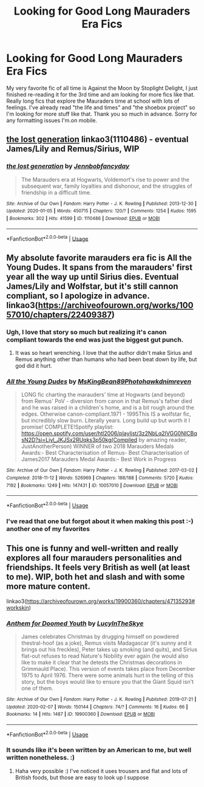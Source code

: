 #+TITLE: Looking for Good Long Mauraders Era Fics

* Looking for Good Long Mauraders Era Fics
:PROPERTIES:
:Author: flyingmongooseattack
:Score: 12
:DateUnix: 1583633066.0
:DateShort: 2020-Mar-08
:FlairText: Request
:END:
My very favorite fic of all time is Against the Moon by Stoplight Delight, I just finished re-reading it for the 3rd time and am looking for more fics like that. Really long fics that explore the Mauraders time at school with lots of feelings. I've already read "the life and times" and "the shoebox project" so I'm looking for more stuff like that. Thank you so much in advance. Sorry for any formatting issues I'm.on mobile.


** [[https://archiveofourown.org/works/1110486][the lost generation]] linkao3(1110486) - eventual James/Lily and Remus/Sirius, WIP
:PROPERTIES:
:Author: siderumincaelo
:Score: 2
:DateUnix: 1583637344.0
:DateShort: 2020-Mar-08
:END:

*** [[https://archiveofourown.org/works/1110486][*/the lost generation/*]] by [[https://www.archiveofourown.org/users/Jennbob/pseuds/Jennbob/users/fancyday/pseuds/fancyday][/Jennbobfancyday/]]

#+begin_quote
  The Marauders era at Hogwarts, Voldemort's rise to power and the subsequent war, family loyalties and dishonour, and the struggles of friendship in a difficult time.
#+end_quote

^{/Site/:} ^{Archive} ^{of} ^{Our} ^{Own} ^{*|*} ^{/Fandom/:} ^{Harry} ^{Potter} ^{-} ^{J.} ^{K.} ^{Rowling} ^{*|*} ^{/Published/:} ^{2013-12-30} ^{*|*} ^{/Updated/:} ^{2020-01-05} ^{*|*} ^{/Words/:} ^{450715} ^{*|*} ^{/Chapters/:} ^{120/?} ^{*|*} ^{/Comments/:} ^{1254} ^{*|*} ^{/Kudos/:} ^{1595} ^{*|*} ^{/Bookmarks/:} ^{302} ^{*|*} ^{/Hits/:} ^{41599} ^{*|*} ^{/ID/:} ^{1110486} ^{*|*} ^{/Download/:} ^{[[https://archiveofourown.org/downloads/1110486/the%20lost%20generation.epub?updated_at=1578244117][EPUB]]} ^{or} ^{[[https://archiveofourown.org/downloads/1110486/the%20lost%20generation.mobi?updated_at=1578244117][MOBI]]}

--------------

*FanfictionBot*^{2.0.0-beta} | [[https://github.com/tusing/reddit-ffn-bot/wiki/Usage][Usage]]
:PROPERTIES:
:Author: FanfictionBot
:Score: 3
:DateUnix: 1583637356.0
:DateShort: 2020-Mar-08
:END:


** My absolute favorite marauders era fic is All the Young Dudes. It spans from the marauders' first year all the way up until Sirius dies. Eventual James/Lily and Wolfstar, but it's still cannon compliant, so I apologize in advance. linkao3([[https://archiveofourown.org/works/10057010/chapters/22409387]])
:PROPERTIES:
:Author: pretzelrosethecat
:Score: 2
:DateUnix: 1583700049.0
:DateShort: 2020-Mar-09
:END:

*** Ugh, I love that story so much but realizing it's canon compliant towards the end was just the biggest gut punch.
:PROPERTIES:
:Author: alexgndl
:Score: 2
:DateUnix: 1583707619.0
:DateShort: 2020-Mar-09
:END:

**** It was so heart wrenching. I love that the author didn't make Sirius and Remus anything other than humans who had been beat down by life, but god did it hurt.
:PROPERTIES:
:Author: pretzelrosethecat
:Score: 1
:DateUnix: 1583713184.0
:DateShort: 2020-Mar-09
:END:


*** [[https://archiveofourown.org/works/10057010][*/All the Young Dudes/*]] by [[https://www.archiveofourown.org/users/MsKingBean89/pseuds/MsKingBean89/users/Photohawk/pseuds/Photohawk/users/dnimreven/pseuds/dnimreven][/MsKingBean89Photohawkdnimreven/]]

#+begin_quote
  LONG fic charting the marauders' time at Hogwarts (and beyond) from Remus' PoV - diversion from canon in that Remus's father died and he was raised in a children's home, and is a bit rough around the edges. Otherwise canon-compliant.1971 - 1995This IS a wolfstar fic, but incredibly slow burn. Literally years. Long build up but worth it I promise! COMPLETE!Spotify playlist: https://open.spotify.com/user/htl2006/playlist/3z2NbLq2IVGG0NICBqsN2D?si=Liyl_JKJSx2RUqks3p50kg(Compiled by amazing reader, JustAnotherPerson) WINNER of two 2018 Marauders Medals Awards:- Best Characterisation of Remus- Best Characterisation of James2017 Marauders Medal Awards:- Best Work in Progress
#+end_quote

^{/Site/:} ^{Archive} ^{of} ^{Our} ^{Own} ^{*|*} ^{/Fandom/:} ^{Harry} ^{Potter} ^{-} ^{J.} ^{K.} ^{Rowling} ^{*|*} ^{/Published/:} ^{2017-03-02} ^{*|*} ^{/Completed/:} ^{2018-11-12} ^{*|*} ^{/Words/:} ^{526969} ^{*|*} ^{/Chapters/:} ^{188/188} ^{*|*} ^{/Comments/:} ^{5720} ^{*|*} ^{/Kudos/:} ^{7192} ^{*|*} ^{/Bookmarks/:} ^{1249} ^{*|*} ^{/Hits/:} ^{147431} ^{*|*} ^{/ID/:} ^{10057010} ^{*|*} ^{/Download/:} ^{[[https://archiveofourown.org/downloads/10057010/All%20the%20Young%20Dudes.epub?updated_at=1570103650][EPUB]]} ^{or} ^{[[https://archiveofourown.org/downloads/10057010/All%20the%20Young%20Dudes.mobi?updated_at=1570103650][MOBI]]}

--------------

*FanfictionBot*^{2.0.0-beta} | [[https://github.com/tusing/reddit-ffn-bot/wiki/Usage][Usage]]
:PROPERTIES:
:Author: FanfictionBot
:Score: 1
:DateUnix: 1583700067.0
:DateShort: 2020-Mar-09
:END:


*** I've read that one but forgot about it when making this post :-) another one of my favorites
:PROPERTIES:
:Author: flyingmongooseattack
:Score: 1
:DateUnix: 1583797493.0
:DateShort: 2020-Mar-10
:END:


** This one is funny and well-written and really explores all four marauders personalities and friendships. It feels very British as well (at least to me). WIP, both het and slash and with some more mature content.

linkao3([[https://archiveofourown.org/works/19900360/chapters/47135293#workskin]])
:PROPERTIES:
:Author: nirvanarchy
:Score: 2
:DateUnix: 1583656693.0
:DateShort: 2020-Mar-08
:END:

*** [[https://archiveofourown.org/works/19900360][*/Anthem for Doomed Youth/*]] by [[https://www.archiveofourown.org/users/LucyInTheSkye/pseuds/LucyInTheSkye][/LucyInTheSkye/]]

#+begin_quote
  James celebrates Christmas by drugging himself on powdered thestral-hoof (as a joke), Remus visits Madagascar (it's sunny and it brings out his freckles), Peter takes up smoking (and quits), and Sirius flat-out refuses to read Nature's Nobility ever again (he would also like to make it clear that he detests the Christmas decorations in Grimmauld Place).  This version of events takes place from December 1975 to April 1976. There were some animals hurt in the telling of this story, but the boys would like to ensure you that the Giant Squid isn't one of them.
#+end_quote

^{/Site/:} ^{Archive} ^{of} ^{Our} ^{Own} ^{*|*} ^{/Fandom/:} ^{Harry} ^{Potter} ^{-} ^{J.} ^{K.} ^{Rowling} ^{*|*} ^{/Published/:} ^{2019-07-21} ^{*|*} ^{/Updated/:} ^{2020-02-07} ^{*|*} ^{/Words/:} ^{150144} ^{*|*} ^{/Chapters/:} ^{74/?} ^{*|*} ^{/Comments/:} ^{16} ^{*|*} ^{/Kudos/:} ^{66} ^{*|*} ^{/Bookmarks/:} ^{14} ^{*|*} ^{/Hits/:} ^{1487} ^{*|*} ^{/ID/:} ^{19900360} ^{*|*} ^{/Download/:} ^{[[https://archiveofourown.org/downloads/19900360/Anthem%20for%20Doomed%20Youth.epub?updated_at=1581092707][EPUB]]} ^{or} ^{[[https://archiveofourown.org/downloads/19900360/Anthem%20for%20Doomed%20Youth.mobi?updated_at=1581092707][MOBI]]}

--------------

*FanfictionBot*^{2.0.0-beta} | [[https://github.com/tusing/reddit-ffn-bot/wiki/Usage][Usage]]
:PROPERTIES:
:Author: FanfictionBot
:Score: 3
:DateUnix: 1583656715.0
:DateShort: 2020-Mar-08
:END:


*** It sounds like it's been written by an American to me, but well written nonetheless. :)
:PROPERTIES:
:Author: Luna-shovegood
:Score: 1
:DateUnix: 1583883694.0
:DateShort: 2020-Mar-11
:END:

**** Haha very possible :) I've noticed it uses trousers and flat and lots of British foods, but those are easy to look up I suppose
:PROPERTIES:
:Author: nirvanarchy
:Score: 1
:DateUnix: 1583912838.0
:DateShort: 2020-Mar-11
:END:

